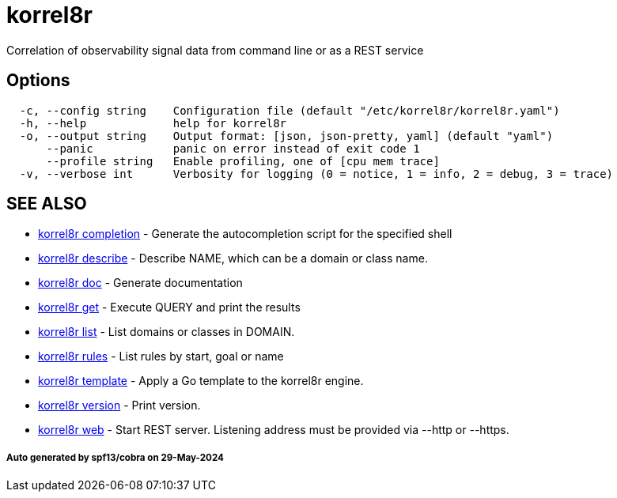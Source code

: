 = korrel8r

Correlation of observability signal data from command line or as a REST service

== Options

----
  -c, --config string    Configuration file (default "/etc/korrel8r/korrel8r.yaml")
  -h, --help             help for korrel8r
  -o, --output string    Output format: [json, json-pretty, yaml] (default "yaml")
      --panic            panic on error instead of exit code 1
      --profile string   Enable profiling, one of [cpu mem trace]
  -v, --verbose int      Verbosity for logging (0 = notice, 1 = info, 2 = debug, 3 = trace)
----

== SEE ALSO

* xref:korrel8r_completion.adoc[korrel8r completion]	 - Generate the autocompletion script for the specified shell
* xref:korrel8r_describe.adoc[korrel8r describe]	 - Describe NAME, which can be a domain or class name.
* xref:korrel8r_doc.adoc[korrel8r doc]	 - Generate documentation
* xref:korrel8r_get.adoc[korrel8r get]	 - Execute QUERY and print the results
* xref:korrel8r_list.adoc[korrel8r list]	 - List domains or classes in DOMAIN.
* xref:korrel8r_rules.adoc[korrel8r rules]	 - List rules by start, goal or name
* xref:korrel8r_template.adoc[korrel8r template]	 - Apply a Go template to the korrel8r engine.
* xref:korrel8r_version.adoc[korrel8r version]	 - Print version.
* xref:korrel8r_web.adoc[korrel8r web]	 - Start REST server. Listening address must be  provided via --http or --https.

[discrete]
===== Auto generated by spf13/cobra on 29-May-2024
